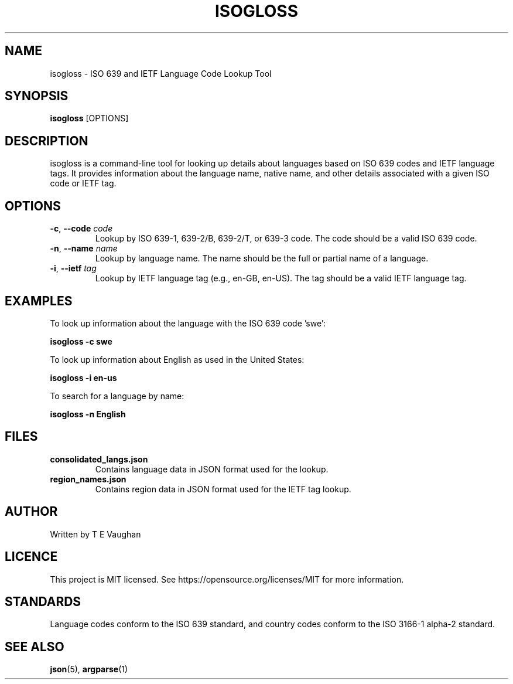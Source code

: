 .TH ISOGLOSS 1 "31 January 2024" "isogloss version 1.0" "User Manuals"
.SH NAME
isogloss \- ISO 639 and IETF Language Code Lookup Tool
.SH SYNOPSIS
.B isogloss
[OPTIONS]
.SH DESCRIPTION
isogloss is a command-line tool for looking up details about languages based on ISO 639 codes and IETF language tags. It provides information about the language name, native name, and other details associated with a given ISO code or IETF tag.

.SH OPTIONS
.TP
.BR -c ", " --code " " \fIcode\fR
Lookup by ISO 639-1, 639-2/B, 639-2/T, or 639-3 code. The code should be a valid ISO 639 code.

.TP
.BR -n ", " --name " " \fIname\fR
Lookup by language name. The name should be the full or partial name of a language.

.TP
.BR -i ", " --ietf " " \fItag\fR
Lookup by IETF language tag (e.g., en-GB, en-US). The tag should be a valid IETF language tag.

.SH EXAMPLES
To look up information about the language with the ISO 639 code 'swe':
.PP
\fBisogloss -c swe\fR

To look up information about English as used in the United States:
.PP
\fBisogloss -i en-us\fR

To search for a language by name:
.PP
\fBisogloss -n English\fR

.SH FILES
.TP
.B consolidated_langs.json
Contains language data in JSON format used for the lookup.

.TP
.B region_names.json
Contains region data in JSON format used for the IETF tag lookup.

.SH AUTHOR
Written by T E Vaughan

.SH LICENCE
This project is MIT licensed. See https://opensource.org/licenses/MIT for more information.

.SH STANDARDS
Language codes conform to the ISO 639 standard, and country codes conform to the ISO 3166-1 alpha-2 standard.

.SH "SEE ALSO"
.BR json (5),
.BR argparse (1)

